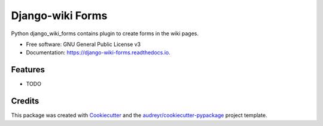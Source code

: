 =================
Django-wiki Forms
=================


.. image:: https://img.shields.io/pypi/v/django_wiki_forms.svg
        :target: https://pypi.python.org/pypi/django_wiki_forms

.. image:: https://img.shields.io/travis/jenda1/django_wiki_forms.svg
        :target: https://travis-ci.org/jenda1/django_wiki_forms

.. image:: https://readthedocs.org/projects/django-wiki-forms/badge/?version=latest
        :target: https://django-wiki-forms.readthedocs.io/en/latest/?badge=latest
        :alt: Documentation Status

.. image:: https://pyup.io/repos/github/jenda1/django_wiki_forms/shield.svg
     :target: https://pyup.io/repos/github/jenda1/django_wiki_forms/
     :alt: Updates


Python django_wiki_forms contains plugin to create forms in the wiki pages.


* Free software: GNU General Public License v3
* Documentation: https://django-wiki-forms.readthedocs.io.


Features
--------

* TODO

Credits
---------

This package was created with Cookiecutter_ and the `audreyr/cookiecutter-pypackage`_ project template.

.. _Cookiecutter: https://github.com/audreyr/cookiecutter
.. _`audreyr/cookiecutter-pypackage`: https://github.com/audreyr/cookiecutter-pypackage

